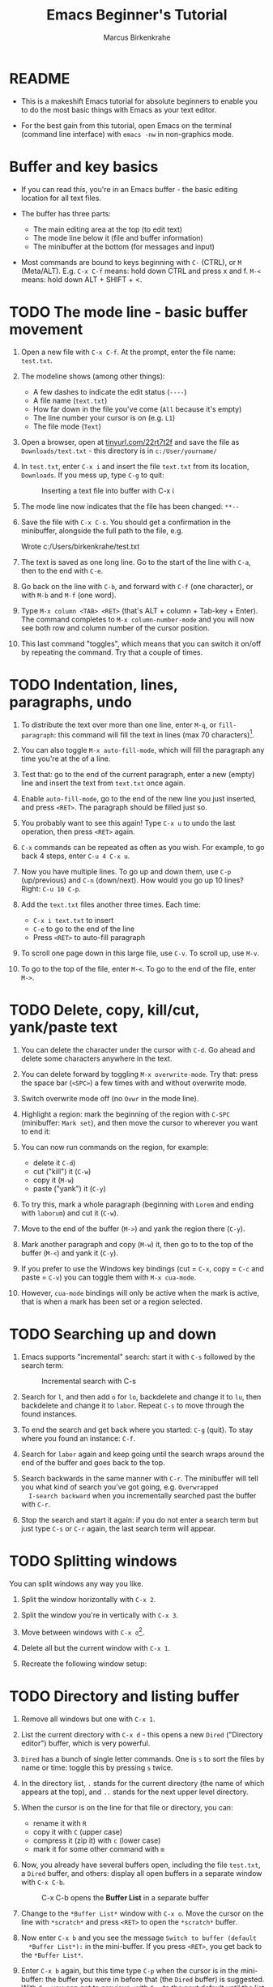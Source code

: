 #+TITLE:Emacs Beginner's Tutorial
#+AUTHOR:Marcus Birkenkrahe
#+STARTUP:overview indent
* README

- This is a makeshift Emacs tutorial for absolute beginners to enable
  you to do the most basic things with Emacs as your text editor.

- For the best gain from this tutorial, open Emacs on the terminal
  (command line interface) with ~emacs -nw~ in non-graphics mode.
  
* Buffer and key basics

- If you can read this, you're in an Emacs buffer - the basic editing
  location for all text files.

- The buffer has three parts:
  - The main editing area at the top (to edit text)
  - The mode line below it (file and buffer information)
  - The minibuffer at the bottom (for messages and input)

- Most commands are bound to keys beginning with ~C-~ (CTRL), or ~M~
  (Meta/ALT). E.g. ~C-x C-f~ means: hold down CTRL and press x and
  f. ~M-<~ means: hold down ALT + SHIFT + <.

* TODO The mode line - basic buffer movement

1) Open a new file with ~C-x C-f~. At the prompt, enter the file name:
   ~test.txt~.

2) The modeline shows (among other things):
   - A few dashes to indicate the edit status (~----~)
   - A file name (~text.txt~)
   - How far down in the file you've come (~All~ because it's empty)
   - The line number your cursor is on (e.g. ~L1~)
   - The file mode (~Text~)

3) Open a browser, open at [[https://tinyurl.com/22rt7t2f][tinyurl.com/22rt7t2f]] and save the file as
   ~Downloads/text.txt~ - this directory is in ~c:/User/yourname/~

4) In ~test.txt~, enter ~C-x i~ and insert the file ~text.txt~ from its
   location, ~Downloads~. If you mess up, type ~C-g~ to quit:
   #+attr_latex: :width 400px
   #+caption: Inserting a text file into buffer with C-x i
   [[../img/0_text.png]]

5) The mode line now indicates that the file has been changed: ~**--~

6) Save the file with ~C-x C-s~. You should get a confirmation in the
   minibuffer, alongside the full path to the file, e.g.
   #+begin_example sh
     Wrote c:/Users/birkenkrahe/test.txt
   #+end_example

7) The text is saved as one long line. Go to the start of the line
   with ~C-a~, then to the end with ~C-e~.

8) Go back on the line with ~C-b~, and forward with ~C-f~ (one character),
   or with ~M-b~ and ~M-f~ (one word).

9) Type ~M-x column <TAB> <RET>~ (that's ALT + column + Tab-key +
   Enter). The command completes to ~M-x column-number-mode~ and you
   will now see both row and column number of the cursor position.

10) This last command "toggles", which means that you can switch it
    on/off by repeating the command. Try that a couple of times.

* TODO Indentation, lines, paragraphs, undo

1) To distribute the text over more than one line, enter ~M-q~, or
   ~fill-paragraph~: this command will fill the text in lines (max 70
   characters)[fn:1].

2) You can also toggle ~M-x auto-fill-mode~, which will fill the
   paragraph any time you're at the of a line.

3) Test that: go to the end of the current paragraph, enter a new
   (empty) line and insert the text from ~text.txt~ once again.

4) Enable ~auto-fill-mode~, go to the end of the new line you just
   inserted, and press ~<RET>~. The paragraph should be filled just so.

5) You probably want to see this again! Type ~C-x u~ to undo the last
   operation, then press ~<RET>~ again.

6) ~C-x~ commands can be repeated as often as you wish. For example, to
   go back 4 steps, enter ~C-u 4 C-x u~.

7) Now you have multiple lines. To go up and down them, use ~C-p~
   (up/previous) and ~C-n~ (down/next). How would you go up 10 lines?
   Right: ~C-u 10 C-p~.

8) Add the ~text.txt~ files another three times. Each time:
   - ~C-x i text.txt~ to insert
   - ~C-e~ to go to the end of the line
   - Press ~<RET>~ to auto-fill paragraph

9) To scroll one page down in this large file, use ~C-v~. To scroll up,
   use ~M-v~.

10) To go to the top of the file, enter ~M-<~. To go to the end of the
    file, enter ~M->~.

* TODO Delete, copy, kill/cut, yank/paste text

1) You can delete the character under the cursor with ~C-d~. Go ahead
   and delete some characters anywhere in the text.

2) You can delete forward by toggling ~M-x overwrite-mode~. Try that:
   press the space bar (~<SPC>~) a few times with and without overwrite
   mode.

3) Switch overwrite mode off (no ~Ovwr~ in the mode line).

4) Highlight a region: mark the beginning of the region with ~C-SPC~
   (minibuffer: ~Mark set~), and then move the cursor to wherever you
   want to end it:
   #+attr_latex: :width 400px
   #+caption: Highlight region after setting mark with C-SPC
   [[../img/0_region.png]]
5) You can now run commands on the region, for example:
   - delete it ~C-d~)
   - cut ("kill") it (~C-w~)
   - copy it (~M-w~)
   - paste ("yank") it (~C-y~)

6) To try this, mark a whole paragraph (beginning with ~Lorem~ and
   ending with ~laborum~) and cut it (~C-w~).

7) Move to the end of the buffer (~M->~) and yank the region there
   (~C-y~).

8) Mark another paragraph and copy (~M-w~) it, then go to to the top of
   the buffer (~M-<~) and yank it (~C-y~).

9) If you prefer to use the Windows key bindings (cut = ~C-x~, copy =
   ~C-c~ and paste = ~C-v~) you can toggle them with ~M-x cua-mode~.

10) However, ~cua-mode~ bindings will only be active when the mark is
    active, that is when a mark has been set or a region selected.

* TODO Searching up and down

1) Emacs supports "incremental" search: start it with ~C-s~ followed by
   the search term:
   #+attr_latex: :width 400px
   #+caption: Incremental search with C-s
   [[../img/0_search.png]]   
   
2) Search for ~l~, and then add ~o~ for ~lo~, backdelete and change it to
   ~lu~, then backdelete and change it to ~labor~. Repeat ~C-s~ to move
   through the found instances. 

3) To end the search and get back where you started: ~C-g~ (quit). To
   stay where you found an instance: ~C-f~.

4) Search for ~labor~ again and keep going until the search wraps around
   the end of the buffer and goes back to the top.

5) Search backwards in the same manner with ~C-r~. The minibuffer will
   tell you what kind of search you've got going, e.g. ~Overwrapped
   I-search backward~ when you incrementally searched past the buffer
   with ~C-r~.

6) Stop the search and start it again: if you do not enter a search
   term but just type ~C-s~ or ~C-r~ again, the last search term will
   appear.

* TODO Splitting windows

You can split windows any way you like.

1) Split the window horizontally with ~C-x 2~.

2) Split the window you're in vertically with ~C-x 3~.

3) Move between windows with ~C-x o~[fn:2].

4) Delete all but the current window with ~C-x 1~.

5) Recreate the following window setup:
   #+attr_latex: :width 400px
   [[../img/0_windows.png]]   

* TODO Directory and listing buffer

1) Remove all windows but one with ~C-x 1~.

2) List the current directory with ~C-x d~ - this opens a new ~Dired~
   ("Directory editor") buffer, which is very powerful.
   
3) ~Dired~ has a bunch of single letter commands. One is ~s~ to sort the
   files by name or time: toggle this by pressing ~s~ twice.

4) In the directory list, ~.~ stands for the current directory (the name
   of which appears at the top), and ~..~ stands for the next upper
   level directory.

5) When the cursor is on the line for that file or directory, you can:
   - rename it with ~R~
   - copy it with ~C~ (upper case)
   - compress it (zip it) with ~c~ (lower case)
   - mark it for some other command with ~m~

6) Now, you already have several buffers open, including the file
   ~test.txt~, a ~Dired~ buffer, and others: display all open buffers in a
   separate window with ~C-x C-b~.
   #+attr_latex: :width 400px
   #+caption: C-x C-b opens the *Buffer List* in a separate buffer
   [[../img/0_bufferlist.png]]   

7) Change to the ~*Buffer List*~ window with ~C-x o~. Move the cursor on
   the line with ~*scratch*~ and press ~<RET>~ to open the ~*scratch*~
   buffer.

8) Now enter ~C-x b~ and you see the message ~Switch to buffer (default
   *Buffer List*):~ in the mini-buffer. If you press ~<RET>~, you get back
   to the ~*Buffer List*~.

9) Enter ~C-x b~ again, but this time type ~C-p~ when the cursor is in the
   mini-buffer: the buffer you were in before that (the ~Dired~ buffer)
   is suggested. With ~C-p~ you can get to previous, with ~C-n~ to the
   next default until the list is at an end.

10) Using ~C-x b~, return to the ~test.txt~ buffer and delete all other
    windows with ~C-x 1~.
   
* TODO Open shell, write, export, time stamp file

To close, there are a few special environments worth noting - you'll
be using them plenty later on:

1) ~M-x eshell~ opens a Linux-style shell. In the shell, at the prompt
   ~$~, enter ~pwd~ - the answer should be the location of your ~test.txt~
   file. You can also compile files in this shell.

2) Return to ~test.txt~. Write the file to an Org-mode file ~test.org~
   with ~C-x C-w~: at the prompt in the minibuffer enter this name. The
   mode line will now list ~test.org~ and the mode ~(Org)~ instead of
   ~test.txt~ and the mode ~(Text)~.
   #+attr_latex: :width 400px
   #+caption: Modeline changes after writing the file as Org-file
   [[../img/0_org.png]]   

3) Go to the top of the file (~M-<~), create an empty line and write
   into it: ~* Headline~ - the space between ~*~ and the text is
   important!
   
4) Org-files can be exported in a variety of file formats: ~HTML~,
   ~LaTeX~, ~ODT~, ~text~ and more. Enter ~C-c C-e~ to open the Org-file
   export dispatcher. When the prompt ~Export command:~ in the
   mini-buffer appears, enter ~h o~ - the text will be opened as an HTML
   file in your default browser:
   #+attr_latex: :width 400px
   #+caption: Top of Org-file dispatched as HTML with C-x C-e h o
   [[../img/0_export.png]]   

5) Remove all content from the file and save the empty file:
   - Mark whole buffer with ~C-x h~
   - Delete with ~C-d~ or the backdelete key
   - Save file with ~C-x C-s~

6) Insert these lines at the top of the buffer:
   #+begin_example
     #+TITLE: Emacs Tutorial
     #+AUTHOR: YourName [PLEDGED]
     Time-stamp: <>
   #+end_example

7) Recall that *"Pledged"* means that you have actually completed the
   tutorial along the lines of the instructions and in good faith as
   laid out in the [[https://catalog.lyon.edu/the-lyon-college-honor-pledge][Lyon College Honor Pledge]].
    
8) Insert a time stamp with the command ~M-x time-stamp~:
   #+attr_html: :width 400px
   #+caption: Inserting a time stamp in the Org-file with M-x time-stamp
   [[../img/tutorial.png]]

9) Save the file with ~C-x C-s~ and submit it in Canvas.

* Getting help

- For the full tutorial experience, open the Emacs tutorial (link on
  start page, or ~C-h t~). In class, we're going to start your home
  assignment with a self-made tutorial.

- There is also complete self-documentation in hypertext stored inside
  Emacs. To access this system, enter ~C-x i~. Info files expand into
  HTML files and are also [[https://www.gnu.org/software/emacs/manual/html_node/emacs/Help.html][available on the Web]].

- Note: you can open any Web page in Emacs with ~M-x eww URL~.

- To get help on a key binding, use ~C-h k~ and type the key

- To get help on a function, use ~C-h f~ and enter the function

- To get fuzzy help on anything, use ~C-h a~ followed by the term

*TODO*

1) open the GNU Emacs home page in Emacs: ~M-x eww RET~ and give ~gnu
   emacs~ as the keyword.

2) open the Google search page in EMacs: ~M-x eww RET~ followed by
   ~google.com~.

3) Look up the help for the undo command ~C-/~.

4) Look up the help for the ~undo~ function.

5) Look up the help for ~url~ then open the browser on the URL
   https://tinyurl.com/3j5ddtuk

* More information: video, refcard, FAQs

- [[https://github.com/birkenkrahe/org/blob/master/emacs/emacs_beginner.org][My notes]] for the video (2021) "[[https://youtu.be/48JlgiBpw_I][Absolute Beginner's Guide to Emacs]]"
  
- [[https://github.com/birkenkrahe/org/blob/master/emacs/refcard.pdf][GNU Emacs reference card (PDF)]]

- My FAQ: enter ~emacs~ in the search field
  #+attr_latex: :width 400px
  #+caption: Searching for headlines with "Emacs" in the FAQ file
  [[../img/0_github_search.png]]
* Glossary / Emacs cheat sheet

Here is the [[https://github.com/birkenkrahe/cc/blob/piHome/pdf/emacs.pdf][PDF version of the cheat sheet]].

|------------+-----------------------------|
| TERM/KEY   | Meaning                     |
|------------+-----------------------------|
| buffer     | holds text                  |
| minibuffer | messages and input          |
| mode line  | buffer information          |
|------------+-----------------------------|
| ~C-x C-f~    | ~find-file~                   |
| ~C-x i~      | ~insert-file~                 |
| ~C-g~        | ~keyboard-quit~               |
| ~C-x C-s~    | ~save-buffer~                 |
|------------+-----------------------------|
| ~C-a~, ~C-e~   | start, end of line          |
| ~C-f~, ~C-b~   | ~forward-char~, ~backward-char~ |
| ~M-f~, ~M-b~   | ~forward-word~, ~backward-word~ |
| ~M-<~, ~M->~   | beginning, end of buffer    |
|------------+-----------------------------|
| ~M-q~        | ~fill-paragraph~              |
| ~C-x u~      | undo last step              |
| ~C-v~, ~M-v~   | scroll up, down             |
| ~M-<~, ~M->~   | top, bottom of buffer       |
|------------+-----------------------------|
| ~C-SPC~      | set mark (for region)       |
| ~C-w~ (~C-x~)  | cut/kill region (CUA)       |
| ~C-y~ (~C-v~)  | paste/yank region (CUA)     |
| ~C-w~ (~C-c~)  | copy region (CUA)           |
|------------+-----------------------------|
| ~C-x 1~      | current window only         |
| ~C-x 2~      | split window horizontally   |
| ~C-x 3~      | split window veritically    |
| ~C-x o~      | go to other window          |
|------------+-----------------------------|
| ~C-x d~      | list directories (~dired~)    |
| ~C-x C-b~    | list buffers                |
| ~C-x b~      | switch to (last) buffer     |
|------------+-----------------------------|
| ~M-x eshell~ | open (Linux-style) shell    |
| ~C-c C-e~    | open Org export dispatch    |
| ~C-c C-v t~  | ~org-babel-tangle~ file       |
| ~<F6>~, ~<F7>~ | display, hide inline files  |
|------------+-----------------------------|

* Footnotes

[fn:1] You can change the ~fill-column~ value to any other value > 0.

[fn:2] There are packages that make window movement easier - e.g. I
use the ~ace-window~ package. You can install and update Emacs packages
with the package manager (~M-x package-list-packages~).
